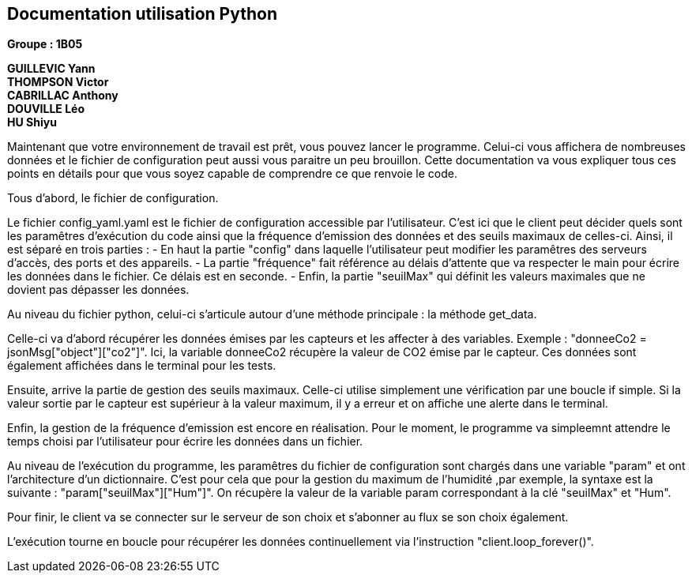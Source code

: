 == Documentation utilisation Python

*Groupe : 1B05*

*GUILLEVIC Yann* +
*THOMPSON Victor* +
*CABRILLAC Anthony* +
*DOUVILLE Léo* +
*HU Shiyu* +

Maintenant que votre environnement de travail est prêt, vous pouvez lancer le programme. Celui-ci vous affichera de nombreuses données et le fichier de configuration peut aussi vous paraitre un peu brouillon. Cette documentation va vous expliquer tous ces points en détails pour que vous soyez capable de comprendre ce que renvoie le code.

Tous d'abord, le fichier de configuration.

Le fichier config_yaml.yaml est le fichier de configuration accessible par l'utilisateur. C'est ici que le client peut décider quels sont les paramêtres d'exécution du code ainsi que la fréquence d'emission des données et des seuils maximaux de celles-ci.
Ainsi, il est séparé en trois parties :
- En haut la partie "config" dans laquelle l'utilisateur peut modifier les paramêtres des serveurs d'accès, des ports et des appareils.
- La partie "fréquence" fait référence au délais d'attente que va respecter le main pour écrire les données dans le fichier. Ce délais est en seconde.
- Enfin, la partie "seuilMax" qui définit les valeurs maximales que ne dovient pas dépasser les données.

Au niveau du fichier python, celui-ci s'articule autour d'une méthode principale : la méthode get_data.

Celle-ci va d'abord récupérer les données émises par les capteurs et les affecter à des variables. Exemple : "donneeCo2 = jsonMsg["object"]["co2"]". Ici, la variable donneeCo2 récupère la valeur de CO2 émise par le capteur. Ces données sont également affichées dans le terminal pour les tests.

Ensuite, arrive la partie de gestion des seuils maximaux. Celle-ci utilise simplement une vérification par une boucle if simple. Si la valeur sortie par le capteur est supérieur à la valeur maximum, il y a erreur et on affiche une alerte dans le terminal.

Enfin, la gestion de la fréquence d'emission est encore en réalisation. Pour le moment, le programme va simpleemnt attendre le temps choisi par l'utilisateur pour écrire les données dans un fichier.

Au niveau de l'exécution du programme, les paramêtres du fichier de configuration sont chargés dans une variable "param" et ont l'architecture d'un dictionnaire. C'est pour cela que pour la gestion du maximum de l'humidité ,par exemple, la syntaxe est la suivante : "param["seuilMax"]["Hum"]". On récupère la valeur de la variable param correspondant à la clé "seuilMax" et "Hum".

Pour finir, le client va se connecter sur le serveur de son choix et s'abonner au flux se son choix également.

L'exécution tourne en boucle pour récupérer les données continuellement via l'instruction "client.loop_forever()".


